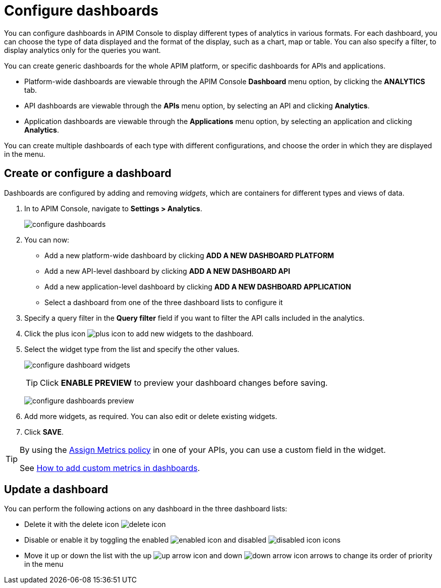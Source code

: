 = Configure dashboards
:page-keywords: Gravitee.io, API Platform, API Management, API Gateway, oauth2, openid, documentation, manual, guide, reference, api

You can configure dashboards in APIM Console to display different types of analytics in various formats.
For each dashboard, you can choose the type of data displayed and the format of the display, such as a chart, map or table. You can also specify a filter, to display analytics only for the queries you want.

You can create generic dashboards for the whole APIM platform, or specific dashboards for APIs and applications.

* Platform-wide dashboards are viewable through the APIM Console *Dashboard* menu option, by clicking the *ANALYTICS* tab.
* API dashboards are viewable through the *APIs* menu option, by selecting an API and clicking *Analytics*.
* Application dashboards are viewable through the *Applications* menu option, by selecting an application and clicking *Analytics*.

You can create multiple dashboards of each type with different configurations, and choose the order in which they are displayed in the menu.

== Create or configure a dashboard

Dashboards are configured by adding and removing _widgets_, which are containers for different types and views of data.

. In to APIM Console, navigate to *Settings > Analytics*.
+
image:apim/3.x/installation/configuration/configure-dashboards.png[]
+
. You can now:
* Add a new platform-wide dashboard by clicking *ADD A NEW DASHBOARD PLATFORM*
* Add a new API-level dashboard by clicking *ADD A NEW DASHBOARD API*
* Add a new application-level dashboard by clicking *ADD A NEW DASHBOARD APPLICATION*
* Select a dashboard from one of the three dashboard lists to configure it
. Specify a query filter in the *Query filter* field if you want to filter the API calls included in the analytics.
. Click the plus icon image:icons/plus-icon.png[role="icon"] to add new widgets to the dashboard.
. Select the widget type from the list and specify the other values.
+
image:apim/3.x/installation/configuration/configure-dashboard-widgets.png[]
+
TIP: Click *ENABLE PREVIEW* to preview your dashboard changes before saving.
+
image:apim/3.x/installation/configuration/configure-dashboards-preview.png[]
. Add more widgets, as required. You can also edit or delete existing widgets.
. Click *SAVE*.

[TIP]
====
By using the link:/Reference/policy/policy-assign-metrics.html[Assign Metrics policy] in one of your APIs, you can use a custom field in the widget.

See link:/Resources/tutorials/add-custom-metrics-dashboards.html[How to add custom metrics in dashboards].
====

== Update a dashboard

You can perform the following actions on any dashboard in the three dashboard lists:

* Delete it with the delete icon image:icons/delete-icon.png[role="icon"]
* Disable or enable it by toggling the enabled image:icons/enabled-icon.png[role="icon"] and disabled image:icons/disabled-icon.png[role="icon"] icons
* Move it up or down the list with the up image:icons/up-arrow-icon.png[role="icon"] and down image:icons/down-arrow-icon.png[role="icon"] arrows to change its order of priority in the menu
